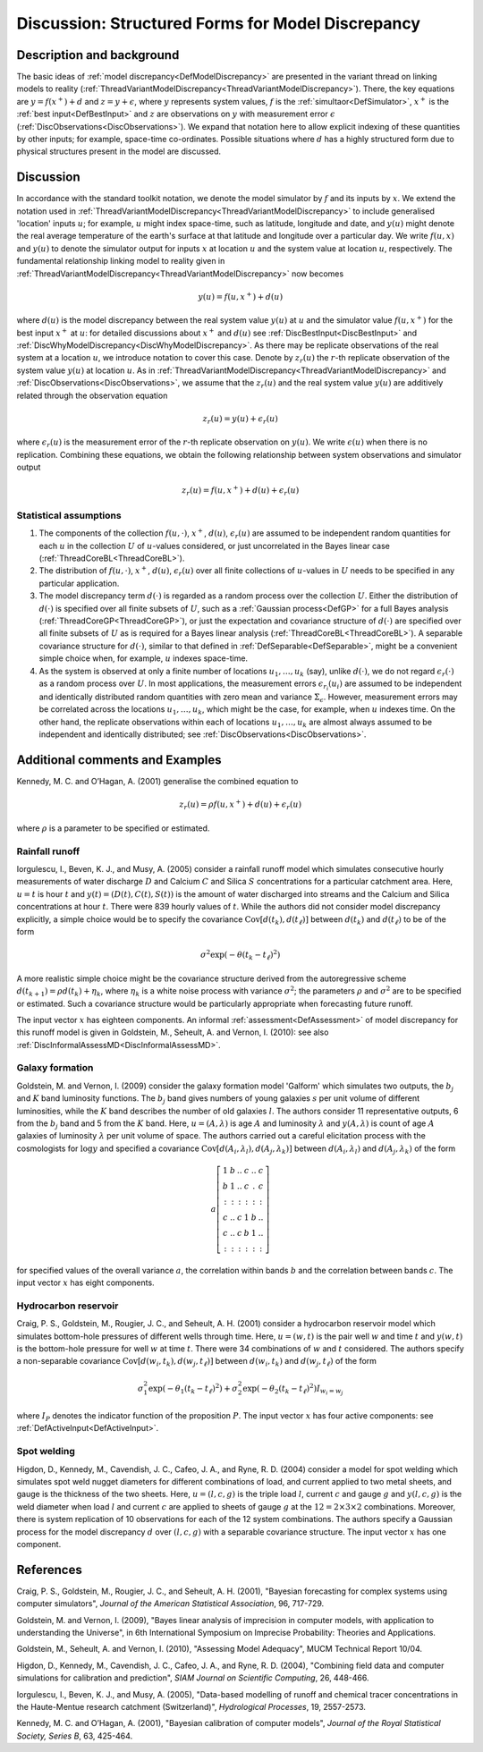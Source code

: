 .. _DiscStructuredMD:

Discussion: Structured Forms for Model Discrepancy
==================================================

Description and background
--------------------------

The basic ideas of :ref:`model discrepancy<DefModelDiscrepancy>` are
presented in the variant thread on linking models to reality
(:ref:`ThreadVariantModelDiscrepancy<ThreadVariantModelDiscrepancy>`).
There, the key equations are :math:`y=f(x^+) + d` and
:math:`z=y+\epsilon`, where :math:`y` represents system
values, :math:`f` is the :ref:`simultaor<DefSimulator>`,
:math:`x^+` is the :ref:`best input<DefBestInput>` and
:math:`z` are observations on :math:`y` with measurement error
:math:`\epsilon` (:ref:`DiscObservations<DiscObservations>`). We
expand that notation here to allow explicit indexing of these quantities
by other inputs; for example, space-time co-ordinates. Possible
situations where :math:`d` has a highly structured form due to
physical structures present in the model are discussed.

Discussion
----------

In accordance with the standard toolkit notation, we denote the model
simulator by :math:`f` and its inputs by :math:`x`. We extend
the notation used in
:ref:`ThreadVariantModelDiscrepancy<ThreadVariantModelDiscrepancy>`
to include generalised 'location' inputs :math:`u`; for example,
:math:`u` might index space-time, such as latitude, longitude and
date, and :math:`y(u)` might denote the real average temperature of
the earth's surface at that latitude and longitude over a particular
day. We write :math:`f(u, x)` and :math:`y(u)` to denote the
simulator output for inputs :math:`x` at location :math:`u`
and the system value at location :math:`u`, respectively. The
fundamental relationship linking model to reality given in
:ref:`ThreadVariantModelDiscrepancy<ThreadVariantModelDiscrepancy>`
now becomes

.. math::
   y(u)= f(u, x^+) + d(u)

where :math:`d(u)` is the model discrepancy between the real system
value :math:`y(u)` at :math:`u` and the simulator value
:math:`f(u, x^+)` for the best input :math:`x^+` at
:math:`u`: for detailed discussions about :math:`x^+` and
:math:`d(u)` see :ref:`DiscBestInput<DiscBestInput>` and
:ref:`DiscWhyModelDiscrepancy<DiscWhyModelDiscrepancy>`. As there may
be replicate observations of the real system at a location
:math:`u`, we introduce notation to cover this case. Denote by
:math:`z_r(u)` the :math:`r`-th replicate observation of the
system value :math:`y(u)` at location :math:`u`. As in
:ref:`ThreadVariantModelDiscrepancy<ThreadVariantModelDiscrepancy>`
and :ref:`DiscObservations<DiscObservations>`, we assume that the
:math:`z_r(u)` and the real system value :math:`y(u)` are
additively related through the observation equation

.. math::
   z_r(u) = y(u) + \epsilon_r(u)

where :math:`\epsilon_r(u)` is the measurement error of the
:math:`r`-th replicate observation on :math:`y(u)`. We write
:math:`\epsilon(u)` when there is no replication. Combining these
equations, we obtain the following relationship between system
observations and simulator output

.. math::
   z_r(u)=f(u, x^+) + d(u) + \epsilon_r(u)

Statistical assumptions
~~~~~~~~~~~~~~~~~~~~~~~

#. The components of the collection :math:`f(u, \cdot )`,
   :math:`x^+`, :math:`d(u)`, :math:`\epsilon_r(u)` are
   assumed to be independent random quantities for each :math:`u`
   in the collection :math:`U` of :math:`u`-values considered,
   or just uncorrelated in the Bayes linear case
   (:ref:`ThreadCoreBL<ThreadCoreBL>`).
#. The distribution of :math:`f(u, \cdot )`, :math:`x^+`,
   :math:`d(u)`, :math:`\epsilon_r(u)` over all finite
   collections of :math:`u`-values in :math:`U` needs to be
   specified in any particular application.
#. The model discrepancy term :math:`d(\cdot)` is regarded as a
   random process over the collection :math:`U`. Either the
   distribution of :math:`d(\cdot)` is specified over all finite
   subsets of :math:`U`, such as a :ref:`Gaussian
   process<DefGP>` for a full Bayes analysis
   (:ref:`ThreadCoreGP<ThreadCoreGP>`), or just the expectation and
   covariance structure of :math:`d(\cdot)` are specified over all
   finite subsets of :math:`U` as is required for a Bayes linear
   analysis (:ref:`ThreadCoreBL<ThreadCoreBL>`). A separable
   covariance structure for :math:`d(\cdot)`, similar to that
   defined in :ref:`DefSeparable<DefSeparable>`, might be a
   convenient simple choice when, for example, :math:`u` indexes
   space-time.
#. As the system is observed at only a finite number of locations
   :math:`u_1, \ldots, u_k` (say), unlike :math:`d(\cdot)`,
   we do not regard :math:`\epsilon_r(\cdot)` as a random process
   over :math:`U`. In most applications, the measurement errors
   :math:`\epsilon_{r_i}(u_i)` are assumed to be independent and
   identically distributed random quantities with zero mean and variance
   :math:`\Sigma_\epsilon`. However, measurement errors may be
   correlated across the locations :math:`u_1, \ldots, u_k`, which
   might be the case, for example, when :math:`u` indexes time. On
   the other hand, the replicate observations within each of locations
   :math:`u_1, \ldots, u_k` are almost always assumed to be
   independent and identically distributed; see
   :ref:`DiscObservations<DiscObservations>`.

Additional comments and Examples
--------------------------------

Kennedy, M. C. and O’Hagan, A. (2001) generalise the combined equation
to

.. math::
   z_r(u)=\rho f(u, x^+) + d(u) + \epsilon_r(u)

where :math:`\rho` is a parameter to be specified or estimated.

Rainfall runoff
~~~~~~~~~~~~~~~

Iorgulescu, I., Beven, K. J., and Musy, A. (2005) consider a rainfall
runoff model which simulates consecutive hourly measurements of water
discharge :math:`D` and Calcium :math:`C` and Silica
:math:`S` concentrations for a particular catchment area. Here,
:math:`u=t` is hour :math:`t` and :math:`y(t)=
(D(t),C(t),S(t))` is the amount of water discharged into streams and
the Calcium and Silica concentrations at hour :math:`t`. There were
839 hourly values of :math:`t`. While the authors did
not consider model discrepancy explicitly, a simple choice would be to
specify the covariance :math:`\textrm{Cov}[d(t_k),d(t_{\ell})]`
between :math:`d(t_k)` and :math:`d(t_{\ell})` to be of the
form

.. math::
   \sigma^2 \exp\left(-\theta (t_k-t_{\ell})^2\right)

A more realistic simple choice might be the covariance structure derived
from the autoregressive scheme :math:`d(t_{k+1})=\rho d(t_k) +
\eta_k`, where :math:`\eta_k` is a white noise process with
variance :math:`\sigma^2`; the parameters :math:`\rho` and
:math:`\sigma^2` are to be specified or estimated. Such a
covariance structure would be particularly appropriate when forecasting
future runoff.

The input vector :math:`x` has eighteen components. An informal
:ref:`assessment<DefAssessment>` of model discrepancy for this runoff
model is given in Goldstein, M., Seheult, A. and Vernon, I. (2010): see
also :ref:`DiscInformalAssessMD<DiscInformalAssessMD>`.

Galaxy formation
~~~~~~~~~~~~~~~~

Goldstein, M. and Vernon, I. (2009) consider the galaxy formation model
'Galform' which simulates two outputs, the :math:`b_j` and
:math:`K` band luminosity functions. The :math:`b_j` band
gives numbers of young galaxies :math:`s` per unit volume of
different luminosities, while the :math:`K` band describes the
number of old galaxies :math:`l`. The authors consider
11 representative outputs, 6 from the
:math:`b_j` band and 5 from the :math:`K` band.
Here, :math:`u=(A,\lambda)` is age :math:`A` and luminosity
:math:`\lambda` and :math:`y(A,\lambda)` is count of age
:math:`A` galaxies of luminosity :math:`\lambda` per unit
volume of space. The authors carried out a careful elicitation process
with the cosmologists for :math:`\log y` and specified a covariance
:math:`\textrm{Cov}[d(A_i,\lambda_l),d(A_j,\lambda_k)]` between
:math:`d(A_i, \lambda_l)` and :math:`d(A_j, \lambda_k)` of
the form

.. math::
   a \left[ \begin{array}{cccccc} 1 & b & .. & c & .. & c \\
   b & 1 & .. & c & . & c \\ : & : & : & : & : & : \\ c & .. & c & 1 &
   b & .. \\ c & .. & c & b & 1 & .. \\ : & : & : & : & : & :
   \end{array} \right]

for specified values of the overall variance :math:`a`, the
correlation within bands :math:`b` and the correlation between
bands :math:`c`. The input vector :math:`x` has eight
components.

Hydrocarbon reservoir
~~~~~~~~~~~~~~~~~~~~~

Craig, P. S., Goldstein, M., Rougier, J. C., and Seheult, A. H. (2001)
consider a hydrocarbon reservoir model which simulates bottom-hole
pressures of different wells through time. Here, :math:`u=(w,t)` is
the pair well :math:`w` and time :math:`t` and
:math:`y(w,t)` is the bottom-hole pressure for well :math:`w`
at time :math:`t`. There were 34 combinations of
:math:`w` and :math:`t` considered. The authors specify a
non-separable covariance
:math:`\textrm{Cov}[d(w_i,t_k),d(w_j,t_{\ell})]` between
:math:`d(w_i,t_k)` and :math:`d(w_j,t_{\ell})` of the form

.. math::
   \sigma_1^2 \exp\left(-\theta_1(t_k-t_{\ell})^2\right) +
   \sigma_2^2 \exp\left(-\theta_2 (t_k-t_{\ell})^2\right) I_{w_i=w_j}

where :math:`I_P` denotes the indicator function of the proposition
:math:`P`. The input vector :math:`x` has four active
components: see :ref:`DefActiveInput<DefActiveInput>`.

Spot welding
~~~~~~~~~~~~

Higdon, D., Kennedy, M., Cavendish, J. C., Cafeo, J. A., and Ryne, R. D.
(2004) consider a model for spot welding which simulates spot weld
nugget diameters for different combinations of load, and current applied
to two metal sheets, and gauge is the thickness of the two sheets. Here,
:math:`u=(l,c,g)` is the triple load :math:`l`, current
:math:`c` and gauge :math:`g` and :math:`y(l, c, g)` is
the weld diameter when load :math:`l` and current :math:`c`
are applied to sheets of gauge :math:`g` at the :math:`12=2
\times 3 \times 2` combinations. Moreover, there is system
replication of 10 observations for each of the
12 system combinations. The authors specify a Gaussian
process for the model discrepancy :math:`d` over :math:`(l, c,
g)` with a separable covariance structure. The input vector
:math:`x` has one component.

References
----------

Craig, P. S., Goldstein, M., Rougier, J. C., and Seheult, A. H. (2001),
"Bayesian forecasting for complex systems using computer simulators",
*Journal of the American Statistical Association*, 96, 717-729.

Goldstein, M. and Vernon, I. (2009), "Bayes linear analysis of
imprecision in computer models, with application to understanding the
Universe", in 6th International Symposium on Imprecise Probability:
Theories and Applications.

Goldstein, M., Seheult, A. and Vernon, I. (2010), "Assessing Model
Adequacy", MUCM Technical Report 10/04.

Higdon, D., Kennedy, M., Cavendish, J. C., Cafeo, J. A., and Ryne, R. D.
(2004), "Combining field data and computer simulations for calibration
and prediction", *SIAM Journal on Scientific Computing*, 26, 448-466.

Iorgulescu, I., Beven, K. J., and Musy, A. (2005), "Data-based modelling
of runoff and chemical tracer concentrations in the Haute-Mentue
research catchment (Switzerland)", *Hydrological Processes*, 19,
2557-2573.

Kennedy, M. C. and O’Hagan, A. (2001), "Bayesian calibration of computer
models", *Journal of the Royal Statistical Society, Series B*, 63,
425-464.
